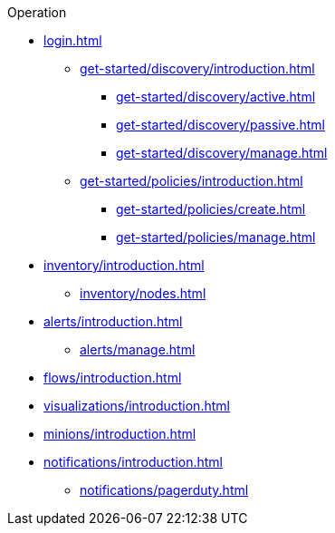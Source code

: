 .Operation
* xref:login.adoc[]
** xref:get-started/discovery/introduction.adoc[]
*** xref:get-started/discovery/active.adoc[]
*** xref:get-started/discovery/passive.adoc[]
*** xref:get-started/discovery/manage.adoc[]
** xref:get-started/policies/introduction.adoc[]
*** xref:get-started/policies/create.adoc[]
*** xref:get-started/policies/manage.adoc[]
* xref:inventory/introduction.adoc[]
** xref:inventory/nodes.adoc[]
* xref:alerts/introduction.adoc[]
** xref:alerts/manage.adoc[]
* xref:flows/introduction.adoc[]
* xref:visualizations/introduction.adoc[]
* xref:minions/introduction.adoc[]
* xref:notifications/introduction.adoc[]
** xref:notifications/pagerduty.adoc[]
